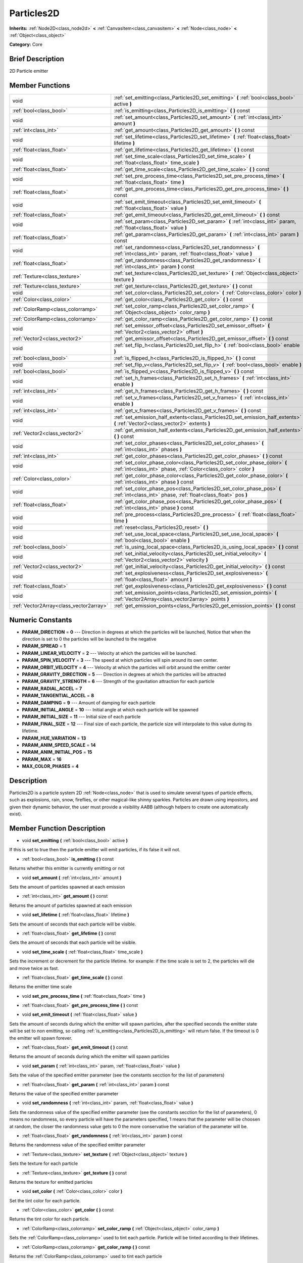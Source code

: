 .. Generated automatically by doc/tools/makerst.py in Godot's source tree.
.. DO NOT EDIT THIS FILE, but the doc/base/classes.xml source instead.

.. _class_Particles2D:

Particles2D
===========

**Inherits:** :ref:`Node2D<class_node2d>` **<** :ref:`CanvasItem<class_canvasitem>` **<** :ref:`Node<class_node>` **<** :ref:`Object<class_object>`

**Category:** Core

Brief Description
-----------------

2D Particle emitter

Member Functions
----------------

+------------------------------------------+--------------------------------------------------------------------------------------------------------------------------------------------------+
| void                                     | :ref:`set_emitting<class_Particles2D_set_emitting>`  **(** :ref:`bool<class_bool>` active  **)**                                                 |
+------------------------------------------+--------------------------------------------------------------------------------------------------------------------------------------------------+
| :ref:`bool<class_bool>`                  | :ref:`is_emitting<class_Particles2D_is_emitting>`  **(** **)** const                                                                             |
+------------------------------------------+--------------------------------------------------------------------------------------------------------------------------------------------------+
| void                                     | :ref:`set_amount<class_Particles2D_set_amount>`  **(** :ref:`int<class_int>` amount  **)**                                                       |
+------------------------------------------+--------------------------------------------------------------------------------------------------------------------------------------------------+
| :ref:`int<class_int>`                    | :ref:`get_amount<class_Particles2D_get_amount>`  **(** **)** const                                                                               |
+------------------------------------------+--------------------------------------------------------------------------------------------------------------------------------------------------+
| void                                     | :ref:`set_lifetime<class_Particles2D_set_lifetime>`  **(** :ref:`float<class_float>` lifetime  **)**                                             |
+------------------------------------------+--------------------------------------------------------------------------------------------------------------------------------------------------+
| :ref:`float<class_float>`                | :ref:`get_lifetime<class_Particles2D_get_lifetime>`  **(** **)** const                                                                           |
+------------------------------------------+--------------------------------------------------------------------------------------------------------------------------------------------------+
| void                                     | :ref:`set_time_scale<class_Particles2D_set_time_scale>`  **(** :ref:`float<class_float>` time_scale  **)**                                       |
+------------------------------------------+--------------------------------------------------------------------------------------------------------------------------------------------------+
| :ref:`float<class_float>`                | :ref:`get_time_scale<class_Particles2D_get_time_scale>`  **(** **)** const                                                                       |
+------------------------------------------+--------------------------------------------------------------------------------------------------------------------------------------------------+
| void                                     | :ref:`set_pre_process_time<class_Particles2D_set_pre_process_time>`  **(** :ref:`float<class_float>` time  **)**                                 |
+------------------------------------------+--------------------------------------------------------------------------------------------------------------------------------------------------+
| :ref:`float<class_float>`                | :ref:`get_pre_process_time<class_Particles2D_get_pre_process_time>`  **(** **)** const                                                           |
+------------------------------------------+--------------------------------------------------------------------------------------------------------------------------------------------------+
| void                                     | :ref:`set_emit_timeout<class_Particles2D_set_emit_timeout>`  **(** :ref:`float<class_float>` value  **)**                                        |
+------------------------------------------+--------------------------------------------------------------------------------------------------------------------------------------------------+
| :ref:`float<class_float>`                | :ref:`get_emit_timeout<class_Particles2D_get_emit_timeout>`  **(** **)** const                                                                   |
+------------------------------------------+--------------------------------------------------------------------------------------------------------------------------------------------------+
| void                                     | :ref:`set_param<class_Particles2D_set_param>`  **(** :ref:`int<class_int>` param, :ref:`float<class_float>` value  **)**                         |
+------------------------------------------+--------------------------------------------------------------------------------------------------------------------------------------------------+
| :ref:`float<class_float>`                | :ref:`get_param<class_Particles2D_get_param>`  **(** :ref:`int<class_int>` param  **)** const                                                    |
+------------------------------------------+--------------------------------------------------------------------------------------------------------------------------------------------------+
| void                                     | :ref:`set_randomness<class_Particles2D_set_randomness>`  **(** :ref:`int<class_int>` param, :ref:`float<class_float>` value  **)**               |
+------------------------------------------+--------------------------------------------------------------------------------------------------------------------------------------------------+
| :ref:`float<class_float>`                | :ref:`get_randomness<class_Particles2D_get_randomness>`  **(** :ref:`int<class_int>` param  **)** const                                          |
+------------------------------------------+--------------------------------------------------------------------------------------------------------------------------------------------------+
| :ref:`Texture<class_texture>`            | :ref:`set_texture<class_Particles2D_set_texture>`  **(** :ref:`Object<class_object>` texture  **)**                                              |
+------------------------------------------+--------------------------------------------------------------------------------------------------------------------------------------------------+
| :ref:`Texture<class_texture>`            | :ref:`get_texture<class_Particles2D_get_texture>`  **(** **)** const                                                                             |
+------------------------------------------+--------------------------------------------------------------------------------------------------------------------------------------------------+
| void                                     | :ref:`set_color<class_Particles2D_set_color>`  **(** :ref:`Color<class_color>` color  **)**                                                      |
+------------------------------------------+--------------------------------------------------------------------------------------------------------------------------------------------------+
| :ref:`Color<class_color>`                | :ref:`get_color<class_Particles2D_get_color>`  **(** **)** const                                                                                 |
+------------------------------------------+--------------------------------------------------------------------------------------------------------------------------------------------------+
| :ref:`ColorRamp<class_colorramp>`        | :ref:`set_color_ramp<class_Particles2D_set_color_ramp>`  **(** :ref:`Object<class_object>` color_ramp  **)**                                     |
+------------------------------------------+--------------------------------------------------------------------------------------------------------------------------------------------------+
| :ref:`ColorRamp<class_colorramp>`        | :ref:`get_color_ramp<class_Particles2D_get_color_ramp>`  **(** **)** const                                                                       |
+------------------------------------------+--------------------------------------------------------------------------------------------------------------------------------------------------+
| void                                     | :ref:`set_emissor_offset<class_Particles2D_set_emissor_offset>`  **(** :ref:`Vector2<class_vector2>` offset  **)**                               |
+------------------------------------------+--------------------------------------------------------------------------------------------------------------------------------------------------+
| :ref:`Vector2<class_vector2>`            | :ref:`get_emissor_offset<class_Particles2D_get_emissor_offset>`  **(** **)** const                                                               |
+------------------------------------------+--------------------------------------------------------------------------------------------------------------------------------------------------+
| void                                     | :ref:`set_flip_h<class_Particles2D_set_flip_h>`  **(** :ref:`bool<class_bool>` enable  **)**                                                     |
+------------------------------------------+--------------------------------------------------------------------------------------------------------------------------------------------------+
| :ref:`bool<class_bool>`                  | :ref:`is_flipped_h<class_Particles2D_is_flipped_h>`  **(** **)** const                                                                           |
+------------------------------------------+--------------------------------------------------------------------------------------------------------------------------------------------------+
| void                                     | :ref:`set_flip_v<class_Particles2D_set_flip_v>`  **(** :ref:`bool<class_bool>` enable  **)**                                                     |
+------------------------------------------+--------------------------------------------------------------------------------------------------------------------------------------------------+
| :ref:`bool<class_bool>`                  | :ref:`is_flipped_v<class_Particles2D_is_flipped_v>`  **(** **)** const                                                                           |
+------------------------------------------+--------------------------------------------------------------------------------------------------------------------------------------------------+
| void                                     | :ref:`set_h_frames<class_Particles2D_set_h_frames>`  **(** :ref:`int<class_int>` enable  **)**                                                   |
+------------------------------------------+--------------------------------------------------------------------------------------------------------------------------------------------------+
| :ref:`int<class_int>`                    | :ref:`get_h_frames<class_Particles2D_get_h_frames>`  **(** **)** const                                                                           |
+------------------------------------------+--------------------------------------------------------------------------------------------------------------------------------------------------+
| void                                     | :ref:`set_v_frames<class_Particles2D_set_v_frames>`  **(** :ref:`int<class_int>` enable  **)**                                                   |
+------------------------------------------+--------------------------------------------------------------------------------------------------------------------------------------------------+
| :ref:`int<class_int>`                    | :ref:`get_v_frames<class_Particles2D_get_v_frames>`  **(** **)** const                                                                           |
+------------------------------------------+--------------------------------------------------------------------------------------------------------------------------------------------------+
| void                                     | :ref:`set_emission_half_extents<class_Particles2D_set_emission_half_extents>`  **(** :ref:`Vector2<class_vector2>` extents  **)**                |
+------------------------------------------+--------------------------------------------------------------------------------------------------------------------------------------------------+
| :ref:`Vector2<class_vector2>`            | :ref:`get_emission_half_extents<class_Particles2D_get_emission_half_extents>`  **(** **)** const                                                 |
+------------------------------------------+--------------------------------------------------------------------------------------------------------------------------------------------------+
| void                                     | :ref:`set_color_phases<class_Particles2D_set_color_phases>`  **(** :ref:`int<class_int>` phases  **)**                                           |
+------------------------------------------+--------------------------------------------------------------------------------------------------------------------------------------------------+
| :ref:`int<class_int>`                    | :ref:`get_color_phases<class_Particles2D_get_color_phases>`  **(** **)** const                                                                   |
+------------------------------------------+--------------------------------------------------------------------------------------------------------------------------------------------------+
| void                                     | :ref:`set_color_phase_color<class_Particles2D_set_color_phase_color>`  **(** :ref:`int<class_int>` phase, :ref:`Color<class_color>` color  **)** |
+------------------------------------------+--------------------------------------------------------------------------------------------------------------------------------------------------+
| :ref:`Color<class_color>`                | :ref:`get_color_phase_color<class_Particles2D_get_color_phase_color>`  **(** :ref:`int<class_int>` phase  **)** const                            |
+------------------------------------------+--------------------------------------------------------------------------------------------------------------------------------------------------+
| void                                     | :ref:`set_color_phase_pos<class_Particles2D_set_color_phase_pos>`  **(** :ref:`int<class_int>` phase, :ref:`float<class_float>` pos  **)**       |
+------------------------------------------+--------------------------------------------------------------------------------------------------------------------------------------------------+
| :ref:`float<class_float>`                | :ref:`get_color_phase_pos<class_Particles2D_get_color_phase_pos>`  **(** :ref:`int<class_int>` phase  **)** const                                |
+------------------------------------------+--------------------------------------------------------------------------------------------------------------------------------------------------+
| void                                     | :ref:`pre_process<class_Particles2D_pre_process>`  **(** :ref:`float<class_float>` time  **)**                                                   |
+------------------------------------------+--------------------------------------------------------------------------------------------------------------------------------------------------+
| void                                     | :ref:`reset<class_Particles2D_reset>`  **(** **)**                                                                                               |
+------------------------------------------+--------------------------------------------------------------------------------------------------------------------------------------------------+
| void                                     | :ref:`set_use_local_space<class_Particles2D_set_use_local_space>`  **(** :ref:`bool<class_bool>` enable  **)**                                   |
+------------------------------------------+--------------------------------------------------------------------------------------------------------------------------------------------------+
| :ref:`bool<class_bool>`                  | :ref:`is_using_local_space<class_Particles2D_is_using_local_space>`  **(** **)** const                                                           |
+------------------------------------------+--------------------------------------------------------------------------------------------------------------------------------------------------+
| void                                     | :ref:`set_initial_velocity<class_Particles2D_set_initial_velocity>`  **(** :ref:`Vector2<class_vector2>` velocity  **)**                         |
+------------------------------------------+--------------------------------------------------------------------------------------------------------------------------------------------------+
| :ref:`Vector2<class_vector2>`            | :ref:`get_initial_velocity<class_Particles2D_get_initial_velocity>`  **(** **)** const                                                           |
+------------------------------------------+--------------------------------------------------------------------------------------------------------------------------------------------------+
| void                                     | :ref:`set_explosiveness<class_Particles2D_set_explosiveness>`  **(** :ref:`float<class_float>` amount  **)**                                     |
+------------------------------------------+--------------------------------------------------------------------------------------------------------------------------------------------------+
| :ref:`float<class_float>`                | :ref:`get_explosiveness<class_Particles2D_get_explosiveness>`  **(** **)** const                                                                 |
+------------------------------------------+--------------------------------------------------------------------------------------------------------------------------------------------------+
| void                                     | :ref:`set_emission_points<class_Particles2D_set_emission_points>`  **(** :ref:`Vector2Array<class_vector2array>` points  **)**                   |
+------------------------------------------+--------------------------------------------------------------------------------------------------------------------------------------------------+
| :ref:`Vector2Array<class_vector2array>`  | :ref:`get_emission_points<class_Particles2D_get_emission_points>`  **(** **)** const                                                             |
+------------------------------------------+--------------------------------------------------------------------------------------------------------------------------------------------------+

Numeric Constants
-----------------

- **PARAM_DIRECTION** = **0** --- Direction in degrees at which the particles will be launched, Notice that when the direction is set to 0 the particles will be launched to the negative
- **PARAM_SPREAD** = **1**
- **PARAM_LINEAR_VELOCITY** = **2** --- Velocity at which the particles will be launched.
- **PARAM_SPIN_VELOCITY** = **3** --- The speed at which particles will spin around its own center.
- **PARAM_ORBIT_VELOCITY** = **4** --- Velocity at which the particles will orbit around the emitter center
- **PARAM_GRAVITY_DIRECTION** = **5** --- Direction in degrees at which the particles will be attracted
- **PARAM_GRAVITY_STRENGTH** = **6** --- Strength of the gravitation attraction for each particle
- **PARAM_RADIAL_ACCEL** = **7**
- **PARAM_TANGENTIAL_ACCEL** = **8**
- **PARAM_DAMPING** = **9** --- Amount of damping for each particle
- **PARAM_INITIAL_ANGLE** = **10** --- Initial angle at which each particle will be spawned
- **PARAM_INITIAL_SIZE** = **11** --- Initial size of each particle
- **PARAM_FINAL_SIZE** = **12** --- Final size of each particle, the particle size will interpolate to this value during its lifetime.
- **PARAM_HUE_VARIATION** = **13**
- **PARAM_ANIM_SPEED_SCALE** = **14**
- **PARAM_ANIM_INITIAL_POS** = **15**
- **PARAM_MAX** = **16**
- **MAX_COLOR_PHASES** = **4**

Description
-----------

Particles2D is a particle system 2D :ref:`Node<class_node>` that is used to simulate several types of particle effects, such as explosions, rain, snow, fireflies, or other magical-like shinny sparkles. Particles are drawn using impostors, and given their dynamic behavior, the user must provide a visibility AABB (although helpers to create one automatically exist).

Member Function Description
---------------------------

.. _class_Particles2D_set_emitting:

- void  **set_emitting**  **(** :ref:`bool<class_bool>` active  **)**

If this is set to true then the particle emitter will emit particles, if its false it will not.

.. _class_Particles2D_is_emitting:

- :ref:`bool<class_bool>`  **is_emitting**  **(** **)** const

Returns whether this emitter is currently emitting or not

.. _class_Particles2D_set_amount:

- void  **set_amount**  **(** :ref:`int<class_int>` amount  **)**

Sets the amount of particles spawned at each emission

.. _class_Particles2D_get_amount:

- :ref:`int<class_int>`  **get_amount**  **(** **)** const

Returns the amount of particles spawned at each emission

.. _class_Particles2D_set_lifetime:

- void  **set_lifetime**  **(** :ref:`float<class_float>` lifetime  **)**

Sets the amount of seconds that each particle will be visible.

.. _class_Particles2D_get_lifetime:

- :ref:`float<class_float>`  **get_lifetime**  **(** **)** const

Gets the amount of seconds that each particle will be visible.

.. _class_Particles2D_set_time_scale:

- void  **set_time_scale**  **(** :ref:`float<class_float>` time_scale  **)**

Sets the increment or decrement for the particle lifetime. for example: if the time scale is set to 2, the particles will die and move twice as fast.

.. _class_Particles2D_get_time_scale:

- :ref:`float<class_float>`  **get_time_scale**  **(** **)** const

Returns the emitter time scale

.. _class_Particles2D_set_pre_process_time:

- void  **set_pre_process_time**  **(** :ref:`float<class_float>` time  **)**

.. _class_Particles2D_get_pre_process_time:

- :ref:`float<class_float>`  **get_pre_process_time**  **(** **)** const

.. _class_Particles2D_set_emit_timeout:

- void  **set_emit_timeout**  **(** :ref:`float<class_float>` value  **)**

Sets the amount of seconds during which the emitter will spawn particles, after the specified seconds the emitter state will be set to non emitting, so calling :ref:`is_emitting<class_Particles2D_is_emitting>` will return false. If the timeout is 0 the emitter will spawn forever.

.. _class_Particles2D_get_emit_timeout:

- :ref:`float<class_float>`  **get_emit_timeout**  **(** **)** const

Returns the amount of seconds during which the emitter will spawn particles

.. _class_Particles2D_set_param:

- void  **set_param**  **(** :ref:`int<class_int>` param, :ref:`float<class_float>` value  **)**

Sets the value of the specified emitter parameter (see the constants secction for the list of parameters)

.. _class_Particles2D_get_param:

- :ref:`float<class_float>`  **get_param**  **(** :ref:`int<class_int>` param  **)** const

Returns the value of the specified emitter parameter

.. _class_Particles2D_set_randomness:

- void  **set_randomness**  **(** :ref:`int<class_int>` param, :ref:`float<class_float>` value  **)**

Sets the randomness value of the specified emitter parameter (see the constants secction for the list of parameters), 0 means no randomness, so every particle will have the parameters specified, 1 means that the parameter will be choosen at random, the closer the randomness value gets to 0 the more conservative the variation of the parameter will be.

.. _class_Particles2D_get_randomness:

- :ref:`float<class_float>`  **get_randomness**  **(** :ref:`int<class_int>` param  **)** const

Returns the randomness value of the specified emitter parameter

.. _class_Particles2D_set_texture:

- :ref:`Texture<class_texture>`  **set_texture**  **(** :ref:`Object<class_object>` texture  **)**

Sets the texture for each particle

.. _class_Particles2D_get_texture:

- :ref:`Texture<class_texture>`  **get_texture**  **(** **)** const

Returns the texture for emitted particles

.. _class_Particles2D_set_color:

- void  **set_color**  **(** :ref:`Color<class_color>` color  **)**

Set the tint color for each particle.

.. _class_Particles2D_get_color:

- :ref:`Color<class_color>`  **get_color**  **(** **)** const

Returns the tint color for each particle.

.. _class_Particles2D_set_color_ramp:

- :ref:`ColorRamp<class_colorramp>`  **set_color_ramp**  **(** :ref:`Object<class_object>` color_ramp  **)**

Sets the :ref:`ColorRamp<class_colorramp>` used to tint each particle. Particle will be tinted according to their lifetimes.

.. _class_Particles2D_get_color_ramp:

- :ref:`ColorRamp<class_colorramp>`  **get_color_ramp**  **(** **)** const

Returns the :ref:`ColorRamp<class_colorramp>` used to tint each particle

.. _class_Particles2D_set_emissor_offset:

- void  **set_emissor_offset**  **(** :ref:`Vector2<class_vector2>` offset  **)**

Sets the particle spawn origin position relative to the emitter center. for example if this value is set to (50, 50), the particle will spawn 50 units to the right and  50 units to the bottom of the emitter center.

.. _class_Particles2D_get_emissor_offset:

- :ref:`Vector2<class_vector2>`  **get_emissor_offset**  **(** **)** const

Returns the particle spawn origin position relative to the emitter.

.. _class_Particles2D_set_flip_h:

- void  **set_flip_h**  **(** :ref:`bool<class_bool>` enable  **)**

.. _class_Particles2D_is_flipped_h:

- :ref:`bool<class_bool>`  **is_flipped_h**  **(** **)** const

.. _class_Particles2D_set_flip_v:

- void  **set_flip_v**  **(** :ref:`bool<class_bool>` enable  **)**

.. _class_Particles2D_is_flipped_v:

- :ref:`bool<class_bool>`  **is_flipped_v**  **(** **)** const

.. _class_Particles2D_set_h_frames:

- void  **set_h_frames**  **(** :ref:`int<class_int>` enable  **)**

.. _class_Particles2D_get_h_frames:

- :ref:`int<class_int>`  **get_h_frames**  **(** **)** const

.. _class_Particles2D_set_v_frames:

- void  **set_v_frames**  **(** :ref:`int<class_int>` enable  **)**

.. _class_Particles2D_get_v_frames:

- :ref:`int<class_int>`  **get_v_frames**  **(** **)** const

.. _class_Particles2D_set_emission_half_extents:

- void  **set_emission_half_extents**  **(** :ref:`Vector2<class_vector2>` extents  **)**

Sets the half extents of the emission box, particles will be spawned at random inside this box.

.. _class_Particles2D_get_emission_half_extents:

- :ref:`Vector2<class_vector2>`  **get_emission_half_extents**  **(** **)** const

Returns the half extents of the emission box.

.. _class_Particles2D_set_color_phases:

- void  **set_color_phases**  **(** :ref:`int<class_int>` phases  **)**

.. _class_Particles2D_get_color_phases:

- :ref:`int<class_int>`  **get_color_phases**  **(** **)** const

.. _class_Particles2D_set_color_phase_color:

- void  **set_color_phase_color**  **(** :ref:`int<class_int>` phase, :ref:`Color<class_color>` color  **)**

.. _class_Particles2D_get_color_phase_color:

- :ref:`Color<class_color>`  **get_color_phase_color**  **(** :ref:`int<class_int>` phase  **)** const

.. _class_Particles2D_set_color_phase_pos:

- void  **set_color_phase_pos**  **(** :ref:`int<class_int>` phase, :ref:`float<class_float>` pos  **)**

.. _class_Particles2D_get_color_phase_pos:

- :ref:`float<class_float>`  **get_color_phase_pos**  **(** :ref:`int<class_int>` phase  **)** const

.. _class_Particles2D_pre_process:

- void  **pre_process**  **(** :ref:`float<class_float>` time  **)**

.. _class_Particles2D_reset:

- void  **reset**  **(** **)**

.. _class_Particles2D_set_use_local_space:

- void  **set_use_local_space**  **(** :ref:`bool<class_bool>` enable  **)**

.. _class_Particles2D_is_using_local_space:

- :ref:`bool<class_bool>`  **is_using_local_space**  **(** **)** const

.. _class_Particles2D_set_initial_velocity:

- void  **set_initial_velocity**  **(** :ref:`Vector2<class_vector2>` velocity  **)**

.. _class_Particles2D_get_initial_velocity:

- :ref:`Vector2<class_vector2>`  **get_initial_velocity**  **(** **)** const

.. _class_Particles2D_set_explosiveness:

- void  **set_explosiveness**  **(** :ref:`float<class_float>` amount  **)**

.. _class_Particles2D_get_explosiveness:

- :ref:`float<class_float>`  **get_explosiveness**  **(** **)** const

.. _class_Particles2D_set_emission_points:

- void  **set_emission_points**  **(** :ref:`Vector2Array<class_vector2array>` points  **)**

.. _class_Particles2D_get_emission_points:

- :ref:`Vector2Array<class_vector2array>`  **get_emission_points**  **(** **)** const


